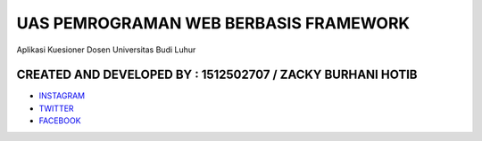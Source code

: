 ###################
UAS PEMROGRAMAN WEB BERBASIS FRAMEWORK
###################

Aplikasi Kuesioner Dosen Universitas Budi Luhur

*******************
CREATED AND DEVELOPED BY : 1512502707 / ZACKY BURHANI HOTIB 
*******************

-  `INSTAGRAM <https://www.instagram.com/zackyburhani/>`_
-  `TWITTER <https://twitter.com/zackyburhanih/>`_
-  `FACEBOOK <https://www.facebook.com/zacky.burhani/>`_